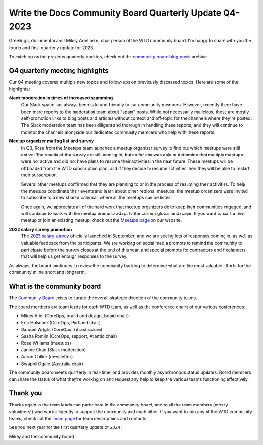 .. post:: Dec 1, 2023
   :tags: community board, news, report
   :author: Mikey Ariel

Write the Docs Community Board Quarterly Update Q4-2023
=======================================================

Greetings, documentarians! Mikey Ariel here, chairperson of the WTD community board. I'm happy to share with you the fourth and final quarterly update for 2023. 

To catch up on the previous quarterly updates, check out the `community board blog posts <https://www.writethedocs.org/blog/archive/tag/community-board/>`_ archive. 

Q4 quarterly meeting highlights
-------------------------------

Our Q4 meeting covered multiple new topics and follow-ups on previously discussed topics. Here are some of the highlights: 

**Slack moderation in times of increased spamming**
    Our Slack space has always been safe and friendly to our community members. However, recently there have been more reports to the moderation team about "spam" posts. While not necessarily malicious, these are mostly self-promotion links to blog posts and articles without context and off-topic for the channels where they're posted. The Slack moderation team has been diligent and thorough in handling these reports, and they will continue to monitor the channels alongside our dedicated community members who help with these reports.

**Meetup organizer mailing list and survey**
    In Q3, Rose from the Meetups team launched a meetup organizer survey to find out which meetups were still active. The results of the survey are still coming in, but so far she was able to determine that multiple meetups were not active and did not have plans to resume their activities in the near future. These meetups will be offboaded from the WTD subscription plan, and if they decide to resume activities then they will be able to restart their subscription. 
    
    Several other meetups confirmed that they are planning to or in the process of resuming their activities. To help the meetups coordinate their events and learn about other regions' meetups, the meetup organizers were invited to subscribe to a new shared calendar where all the meetups can be listed.
    
    Once again, we appreciate all of the hard work that meetup organizers do to keep their communities engaged, and will continue to work with the meetup teams to adapt to the current global landscape. If you want to start a new meetup or join an existing meetup, check out the `Meetups page <https://www.writethedocs.org/meetups/>`_ on our website.

**2023 salary survey promotion**
    The `2023 salary survey <https://salary-survey.writethedocs.org/>`_ officially launched in September, and we are seeing lots of responses coming in, as well as valuable feedback from the participants. We are working on social media prompts to remind the community to participate before the survey closes at the end of this year, and special prompts for contractors and freelancers that will help us get enough responses to the survey. 

As always, the board continues to review the community backlog to determine what are the most valuable efforts for the community in the short and long term. 

What is the community board
---------------------------

The `Community Board <https://www.writethedocs.org/team/#community-board>`_ exists to curate the overall strategic direction of the community teams.

The board members are team leads for each WTD team, as well as the conference chairs of our various conferences:

* Mikey Ariel (CoreOps, brand and design, board chair)
* Eric Holscher (CoreOps, Portland chair)
* Samuel Wright (CoreOps, infrastructure)
* Sasha Romijn (CoreOps, support, Atlantic chair)
* Rose Williams (meetups)
* Janine Chan (Slack moderation)
* Aaron Collier (newsletter)
* Swapnil Ogale (Australia chair)

The community board meets quarterly in real-time, and provides monthly asynchronous status updates. Board members can share the status of what they're working on and request any help to keep the various teams functioning effectively.

Thank you 
---------

Thanks again to the team leads that participate in the community board, and to all the team members (mostly volunteers!) who work diligently to support the community and each other. If you want to join any of the WTD community teams, check out the `Team page <https://www.writethedocs.org/team/>`_ for team descriptions and contacts. 

See you next year for the first quarterly update of 2024!

Mikey and the community board
